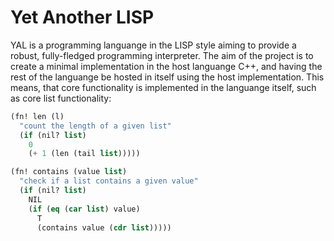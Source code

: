 * Yet Another LISP

YAL is a programming languange in the LISP style aiming to provide a robust, fully-fledged programming interpreter.
The aim of the project is to create a minimal implementation in the host languange C++, and having the rest of the languange be hosted in itself using the host implementation.
This means, that core functionality is implemented in the languange itself, such as core list functionality:

#+begin_src lisp
(fn! len (l)
  "count the length of a given list"
  (if (nil? list)
    0
    (+ 1 (len (tail list)))))

(fn! contains (value list)
  "check if a list contains a given value"
  (if (nil? list)
    NIL
    (if (eq (car list) value)
      T
      (contains value (cdr list)))))

#+end_src
